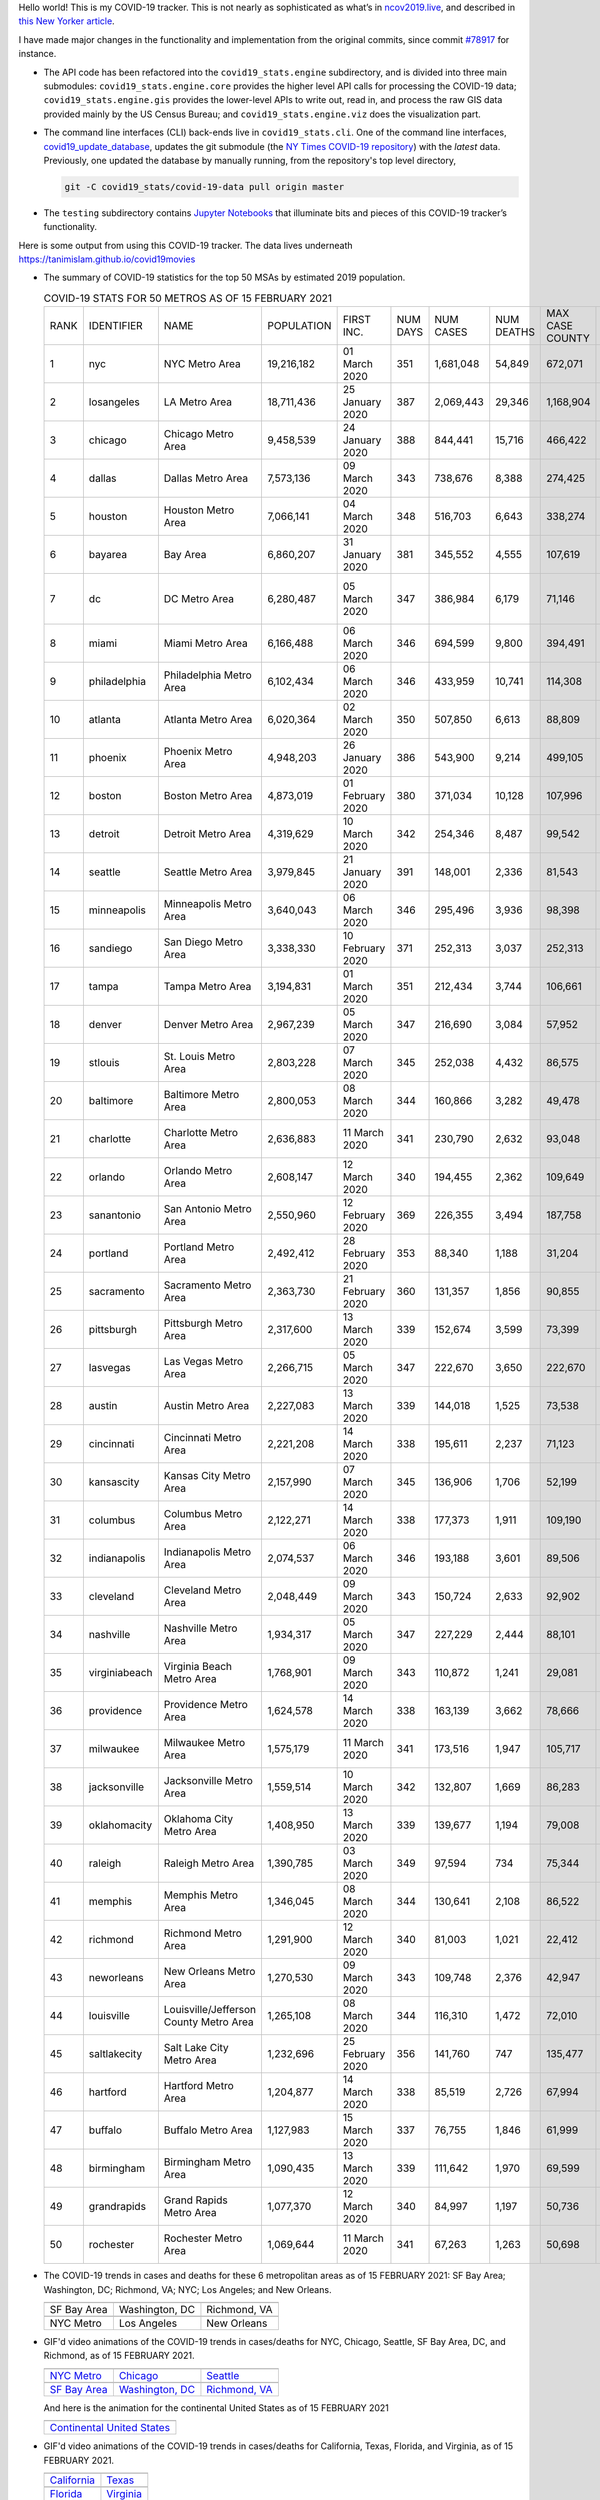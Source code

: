 Hello world! This is my COVID-19 tracker. This is not nearly as sophisticated as what’s in `ncov2019.live`_, and described in `this New Yorker article`_.

I have made major changes in the functionality and implementation from the original commits, since commit `#78917`_ for instance.

* The API code has been refactored into the ``covid19_stats.engine`` subdirectory, and is divided into three main submodules: ``covid19_stats.engine.core`` provides the higher level API calls for processing the COVID-19 data; ``covid19_stats.engine.gis`` provides the lower-level APIs to write out, read in, and process the raw GIS data provided mainly by the US Census Bureau; and ``covid19_stats.engine.viz`` does the visualization part.

* The command line interfaces (CLI) back-ends live in ``covid19_stats.cli``. One of the command line interfaces, `covid19_update_database`_, updates the git submodule (the `NY Times COVID-19 repository`_) with the *latest* data. Previously, one updated the database by manually running, from the repository's top level directory,

  .. code-block:: console

     git -C covid19_stats/covid-19-data pull origin master
  
* The ``testing`` subdirectory contains `Jupyter Notebooks`_ that illuminate bits and pieces of this COVID-19 tracker’s functionality.

Here is some output from using this COVID-19 tracker. The data lives underneath `https://tanimislam.github.io/covid19movies <https://tanimislam.github.io/covid19movies>`_

* The summary of COVID-19 statistics for the top 50 MSAs by estimated 2019 population.
  
  .. list-table:: COVID-19 STATS FOR 50 METROS AS OF 15 FEBRUARY 2021
     :widths: auto

     * - RANK
       - IDENTIFIER
       - NAME
       - POPULATION
       - FIRST INC.
       - NUM DAYS
       - NUM CASES
       - NUM DEATHS
       - MAX CASE COUNTY
       - MAX CASE COUNTY NAME
     * - 1
       - nyc
       - NYC Metro Area
       - 19,216,182
       - 01 March 2020
       - 351
       - 1,681,048
       - 54,849
       - 672,071
       - New York City, New York
     * - 2
       - losangeles
       - LA Metro Area
       - 18,711,436
       - 25 January 2020
       - 387
       - 2,069,443
       - 29,346
       - 1,168,904
       - Los Angeles County, California
     * - 3
       - chicago
       - Chicago Metro Area
       - 9,458,539
       - 24 January 2020
       - 388
       - 844,441
       - 15,716
       - 466,422
       - Cook County, Illinois
     * - 4
       - dallas
       - Dallas Metro Area
       - 7,573,136
       - 09 March 2020
       - 343
       - 738,676
       - 8,388
       - 274,425
       - Dallas County, Texas
     * - 5
       - houston
       - Houston Metro Area
       - 7,066,141
       - 04 March 2020
       - 348
       - 516,703
       - 6,643
       - 338,274
       - Harris County, Texas
     * - 6
       - bayarea
       - Bay Area
       - 6,860,207
       - 31 January 2020
       - 381
       - 345,552
       - 4,555
       - 107,619
       - Santa Clara County, California
     * - 7
       - dc
       - DC Metro Area
       - 6,280,487
       - 05 March 2020
       - 347
       - 386,984
       - 6,179
       - 71,146
       - Prince George's County, Maryland
     * - 8
       - miami
       - Miami Metro Area
       - 6,166,488
       - 06 March 2020
       - 346
       - 694,599
       - 9,800
       - 394,491
       - Miami-Dade County, Florida
     * - 9
       - philadelphia
       - Philadelphia Metro Area
       - 6,102,434
       - 06 March 2020
       - 346
       - 433,959
       - 10,741
       - 114,308
       - Philadelphia County, Pennsylvania
     * - 10
       - atlanta
       - Atlanta Metro Area
       - 6,020,364
       - 02 March 2020
       - 350
       - 507,850
       - 6,613
       - 88,809
       - Gwinnett County, Georgia
     * - 11
       - phoenix
       - Phoenix Metro Area
       - 4,948,203
       - 26 January 2020
       - 386
       - 543,900
       - 9,214
       - 499,105
       - Maricopa County, Arizona
     * - 12
       - boston
       - Boston Metro Area
       - 4,873,019
       - 01 February 2020
       - 380
       - 371,034
       - 10,128
       - 107,996
       - Middlesex County, Massachusetts
     * - 13
       - detroit
       - Detroit Metro Area
       - 4,319,629
       - 10 March 2020
       - 342
       - 254,346
       - 8,487
       - 99,542
       - Wayne County, Michigan
     * - 14
       - seattle
       - Seattle Metro Area
       - 3,979,845
       - 21 January 2020
       - 391
       - 148,001
       - 2,336
       - 81,543
       - King County, Washington
     * - 15
       - minneapolis
       - Minneapolis Metro Area
       - 3,640,043
       - 06 March 2020
       - 346
       - 295,496
       - 3,936
       - 98,398
       - Hennepin County, Minnesota
     * - 16
       - sandiego
       - San Diego Metro Area
       - 3,338,330
       - 10 February 2020
       - 371
       - 252,313
       - 3,037
       - 252,313
       - San Diego County, California
     * - 17
       - tampa
       - Tampa Metro Area
       - 3,194,831
       - 01 March 2020
       - 351
       - 212,434
       - 3,744
       - 106,661
       - Hillsborough County, Florida
     * - 18
       - denver
       - Denver Metro Area
       - 2,967,239
       - 05 March 2020
       - 347
       - 216,690
       - 3,084
       - 57,952
       - Denver County, Colorado
     * - 19
       - stlouis
       - St. Louis Metro Area
       - 2,803,228
       - 07 March 2020
       - 345
       - 252,038
       - 4,432
       - 86,575
       - St. Louis County, Missouri
     * - 20
       - baltimore
       - Baltimore Metro Area
       - 2,800,053
       - 08 March 2020
       - 344
       - 160,866
       - 3,282
       - 49,478
       - Baltimore County, Maryland
     * - 21
       - charlotte
       - Charlotte Metro Area
       - 2,636,883
       - 11 March 2020
       - 341
       - 230,790
       - 2,632
       - 93,048
       - Mecklenburg County, North Carolina
     * - 22
       - orlando
       - Orlando Metro Area
       - 2,608,147
       - 12 March 2020
       - 340
       - 194,455
       - 2,362
       - 109,649
       - Orange County, Florida
     * - 23
       - sanantonio
       - San Antonio Metro Area
       - 2,550,960
       - 12 February 2020
       - 369
       - 226,355
       - 3,494
       - 187,758
       - Bexar County, Texas
     * - 24
       - portland
       - Portland Metro Area
       - 2,492,412
       - 28 February 2020
       - 353
       - 88,340
       - 1,188
       - 31,204
       - Multnomah County, Oregon
     * - 25
       - sacramento
       - Sacramento Metro Area
       - 2,363,730
       - 21 February 2020
       - 360
       - 131,357
       - 1,856
       - 90,855
       - Sacramento County, California
     * - 26
       - pittsburgh
       - Pittsburgh Metro Area
       - 2,317,600
       - 13 March 2020
       - 339
       - 152,674
       - 3,599
       - 73,399
       - Allegheny County, Pennsylvania
     * - 27
       - lasvegas
       - Las Vegas Metro Area
       - 2,266,715
       - 05 March 2020
       - 347
       - 222,670
       - 3,650
       - 222,670
       - Clark County, Nevada
     * - 28
       - austin
       - Austin Metro Area
       - 2,227,083
       - 13 March 2020
       - 339
       - 144,018
       - 1,525
       - 73,538
       - Travis County, Texas
     * - 29
       - cincinnati
       - Cincinnati Metro Area
       - 2,221,208
       - 14 March 2020
       - 338
       - 195,611
       - 2,237
       - 71,123
       - Hamilton County, Ohio
     * - 30
       - kansascity
       - Kansas City Metro Area
       - 2,157,990
       - 07 March 2020
       - 345
       - 136,906
       - 1,706
       - 52,199
       - Johnson County, Kansas
     * - 31
       - columbus
       - Columbus Metro Area
       - 2,122,271
       - 14 March 2020
       - 338
       - 177,373
       - 1,911
       - 109,190
       - Franklin County, Ohio
     * - 32
       - indianapolis
       - Indianapolis Metro Area
       - 2,074,537
       - 06 March 2020
       - 346
       - 193,188
       - 3,601
       - 89,506
       - Marion County, Indiana
     * - 33
       - cleveland
       - Cleveland Metro Area
       - 2,048,449
       - 09 March 2020
       - 343
       - 150,724
       - 2,633
       - 92,902
       - Cuyahoga County, Ohio
     * - 34
       - nashville
       - Nashville Metro Area
       - 1,934,317
       - 05 March 2020
       - 347
       - 227,229
       - 2,444
       - 88,101
       - Davidson County, Tennessee
     * - 35
       - virginiabeach
       - Virginia Beach Metro Area
       - 1,768,901
       - 09 March 2020
       - 343
       - 110,872
       - 1,241
       - 29,081
       - Virginia Beach city, Virginia
     * - 36
       - providence
       - Providence Metro Area
       - 1,624,578
       - 14 March 2020
       - 338
       - 163,139
       - 3,662
       - 78,666
       - Providence County, Rhode Island
     * - 37
       - milwaukee
       - Milwaukee Metro Area
       - 1,575,179
       - 11 March 2020
       - 341
       - 173,516
       - 1,947
       - 105,717
       - Milwaukee County, Wisconsin
     * - 38
       - jacksonville
       - Jacksonville Metro Area
       - 1,559,514
       - 10 March 2020
       - 342
       - 132,807
       - 1,669
       - 86,283
       - Duval County, Florida
     * - 39
       - oklahomacity
       - Oklahoma City Metro Area
       - 1,408,950
       - 13 March 2020
       - 339
       - 139,677
       - 1,194
       - 79,008
       - Oklahoma County, Oklahoma
     * - 40
       - raleigh
       - Raleigh Metro Area
       - 1,390,785
       - 03 March 2020
       - 349
       - 97,594
       - 734
       - 75,344
       - Wake County, North Carolina
     * - 41
       - memphis
       - Memphis Metro Area
       - 1,346,045
       - 08 March 2020
       - 344
       - 130,641
       - 2,108
       - 86,522
       - Shelby County, Tennessee
     * - 42
       - richmond
       - Richmond Metro Area
       - 1,291,900
       - 12 March 2020
       - 340
       - 81,003
       - 1,021
       - 22,412
       - Chesterfield County, Virginia
     * - 43
       - neworleans
       - New Orleans Metro Area
       - 1,270,530
       - 09 March 2020
       - 343
       - 109,748
       - 2,376
       - 42,947
       - Jefferson Parish, Louisiana
     * - 44
       - louisville
       - Louisville/Jefferson County Metro Area
       - 1,265,108
       - 08 March 2020
       - 344
       - 116,310
       - 1,472
       - 72,010
       - Jefferson County, Kentucky
     * - 45
       - saltlakecity
       - Salt Lake City Metro Area
       - 1,232,696
       - 25 February 2020
       - 356
       - 141,760
       - 747
       - 135,477
       - Salt Lake County, Utah
     * - 46
       - hartford
       - Hartford Metro Area
       - 1,204,877
       - 14 March 2020
       - 338
       - 85,519
       - 2,726
       - 67,994
       - Hartford County, Connecticut
     * - 47
       - buffalo
       - Buffalo Metro Area
       - 1,127,983
       - 15 March 2020
       - 337
       - 76,755
       - 1,846
       - 61,999
       - Erie County, New York
     * - 48
       - birmingham
       - Birmingham Metro Area
       - 1,090,435
       - 13 March 2020
       - 339
       - 111,642
       - 1,970
       - 69,599
       - Jefferson County, Alabama
     * - 49
       - grandrapids
       - Grand Rapids Metro Area
       - 1,077,370
       - 12 March 2020
       - 340
       - 84,997
       - 1,197
       - 50,736
       - Kent County, Michigan
     * - 50
       - rochester
       - Rochester Metro Area
       - 1,069,644
       - 11 March 2020
       - 341
       - 67,263
       - 1,263
       - 50,698
       - Monroe County, New York

.. _png_figures:
	 
* The COVID-19 trends in cases and deaths for these 6 metropolitan areas as of 15 FEBRUARY 2021: SF Bay Area; Washington, DC; Richmond, VA; NYC; Los Angeles; and New Orleans.

  .. list-table::
     :widths: auto

     * - |cds_bayarea|
       - |cds_dc|
       - |cds_richmond|
     * - SF Bay Area
       - Washington, DC
       - Richmond, VA
     * - |cds_nyc|
       - |cds_losangeles|
       - |cds_neworleans|
     * - NYC Metro
       - Los Angeles
       - New Orleans

.. _gif_animations:
  
* GIF'd video animations of the COVID-19 trends in cases/deaths for NYC, Chicago, Seattle, SF Bay Area, DC, and Richmond, as of 15 FEBRUARY 2021.	  

  .. list-table::
     :widths: auto

     * - |anim_gif_nyc|
       - |anim_gif_chicago|
       - |anim_gif_seattle|
     * - `NYC Metro <https://tanimislam.github.io/covid19movies/covid19_nyc_LATEST.mp4>`_
       - `Chicago <https://tanimislam.github.io/covid19movies/covid19_chicago_LATEST.mp4>`_
       - `Seattle <https://tanimislam.github.io/covid19movies/covid19_seattle_LATEST.mp4>`_
     * - |anim_gif_bayarea|
       - |anim_gif_dc|
       - |anim_gif_richmond|
     * - `SF Bay Area <https://tanimislam.github.io/covid19movies/covid19_bayarea_LATEST.mp4>`_
       - `Washington, DC <https://tanimislam.github.io/covid19movies/covid19_dc_LATEST.mp4>`_
       - `Richmond, VA <https://tanimislam.github.io/covid19movies/covid19_richmond_LATEST.mp4>`_

  And here is the animation for the continental United States as of 15 FEBRUARY 2021

  .. list-table::
     :widths: auto

     * - |anim_gif_conus|
     * - `Continental United States <https://tanimislam.github.io/covid19movies/covid19_conus_LATEST.mp4>`_

* GIF'd video animations of the COVID-19 trends in cases/deaths for California, Texas, Florida, and Virginia, as of 15 FEBRUARY 2021.

  .. list-table::
     :widths: auto

     * - |anim_gif_california|
       - |anim_gif_texas|
     * - `California <https://tanimislam.github.io/covid19movies/covid19_california_LATEST.mp4>`_
       - `Texas <https://tanimislam.github.io/covid19movies/covid19_texas_LATEST.mp4>`_
     * - |anim_gif_florida|
       - |anim_gif_virginia|
     * - `Florida <https://tanimislam.github.io/covid19movies/covid19_florida_LATEST.mp4>`_
       - `Virginia <https://tanimislam.github.io/covid19movies/covid19_virginia_LATEST.mp4>`_

The comprehensive documentation lives in HTML created with Sphinx_, and now in the `COVID-19 Stats GitHub Page`_ for this project. To generate the documentation,

* Go to the ``docs`` subdirectory.
* In that directory, run ``make html``.
* Load ``docs/build/html/index.html`` into a browser to see the documentation.
  
.. _`NY Times COVID-19 repository`: https://github.com/nytimes/covid-19-data
.. _`ncov2019.live`: https://ncov2019.live
.. _`this New Yorker article`: https://www.newyorker.com/magazine/2020/03/30/the-high-schooler-who-became-a-covid-19-watchdog
.. _`#78917`: https://github.com/tanimislam/covid19_stats/commit/78917dd20c43bd65320cf51958fa481febef4338
.. _`Jupyter Notebooks`: https://jupyter.org
.. _Basemap: https://matplotlib.org/basemap
.. _`Github flavored Markdown`: https://github.github.com/gfm
.. _reStructuredText: https://docutils.sourceforge.io/rst.html
.. _`Pandas DataFrame`: https://pandas.pydata.org/pandas-docs/stable/reference/api/pandas.DataFrame.htm
.. _MP4: https://en.wikipedia.org/wiki/MPEG-4_Part_14
.. _Sphinx: https://www.sphinx-doc.org/en/master
.. _`COVID-19 Stats GitHub Page`: https://tanimislam.github.io/covid19_stats


.. STATIC IMAGES

.. |cds_bayarea| image:: https://tanimislam.github.io/covid19movies/covid19_bayarea_cds_LATEST.png
   :width: 100%
   :align: middle

.. |cds_dc| image:: https://tanimislam.github.io/covid19movies/covid19_dc_cds_LATEST.png
   :width: 100%
   :align: middle

.. |cds_richmond| image:: https://tanimislam.github.io/covid19movies/covid19_richmond_cds_LATEST.png
   :width: 100%
   :align: middle

.. |cds_nyc| image:: https://tanimislam.github.io/covid19movies/covid19_nyc_cds_LATEST.png
   :width: 100%
   :align: middle

.. |cds_losangeles| image:: https://tanimislam.github.io/covid19movies/covid19_losangeles_cds_LATEST.png
   :width: 100%
   :align: middle

.. |cds_neworleans| image:: https://tanimislam.github.io/covid19movies/covid19_neworleans_cds_LATEST.png
   :width: 100%
   :align: middle
	   
.. GIF ANIMATIONS MSA

.. |anim_gif_nyc| image:: https://tanimislam.github.io/covid19movies/covid19_nyc_LATEST.gif
   :width: 100%
   :align: middle

.. |anim_gif_chicago| image:: https://tanimislam.github.io/covid19movies/covid19_chicago_LATEST.gif
   :width: 100%
   :align: middle

.. |anim_gif_seattle| image:: https://tanimislam.github.io/covid19movies/covid19_seattle_LATEST.gif
   :width: 100%
   :align: middle

.. |anim_gif_bayarea| image:: https://tanimislam.github.io/covid19movies/covid19_bayarea_LATEST.gif
   :width: 100%
   :align: middle

.. |anim_gif_dc| image:: https://tanimislam.github.io/covid19movies/covid19_dc_LATEST.gif
   :width: 100%
   :align: middle

.. |anim_gif_richmond| image:: https://tanimislam.github.io/covid19movies/covid19_richmond_LATEST.gif
   :width: 100%
   :align: middle

.. GIF ANIMATIONS CONUS

.. |anim_gif_conus| image:: https://tanimislam.github.io/covid19movies/covid19_conus_LATEST.gif
   :width: 100%
   :align: middle

.. GIF ANIMATIONS STATE

.. |anim_gif_california| image:: https://tanimislam.github.io/covid19movies/covid19_california_LATEST.gif
   :width: 100%
   :align: middle

.. |anim_gif_texas| image:: https://tanimislam.github.io/covid19movies/covid19_texas_LATEST.gif
   :width: 100%
   :align: middle

.. |anim_gif_florida| image:: https://tanimislam.github.io/covid19movies/covid19_florida_LATEST.gif
   :width: 100%
   :align: middle

.. |anim_gif_virginia| image:: https://tanimislam.github.io/covid19movies/covid19_virginia_LATEST.gif
   :width: 100%
   :align: middle

.. _`covid19_update_database`: https://tanimislam.github.io/covid19_stats/cli/covid19_update_database.html#covid19-update-database
